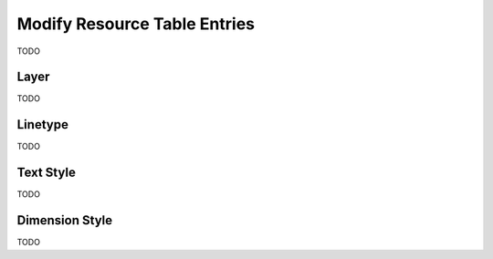 .. _modify_resources:

Modify Resource Table Entries
=============================

TODO

Layer 
-----

TODO

Linetype
--------

TODO

Text Style
----------

TODO

Dimension Style
---------------

TODO

